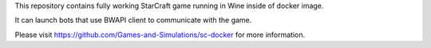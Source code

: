 This repository contains fully working StarCraft game running in Wine inside of docker image. 

It can launch bots that use BWAPI client to communicate with the game. 

Please visit https://github.com/Games-and-Simulations/sc-docker for more information.

